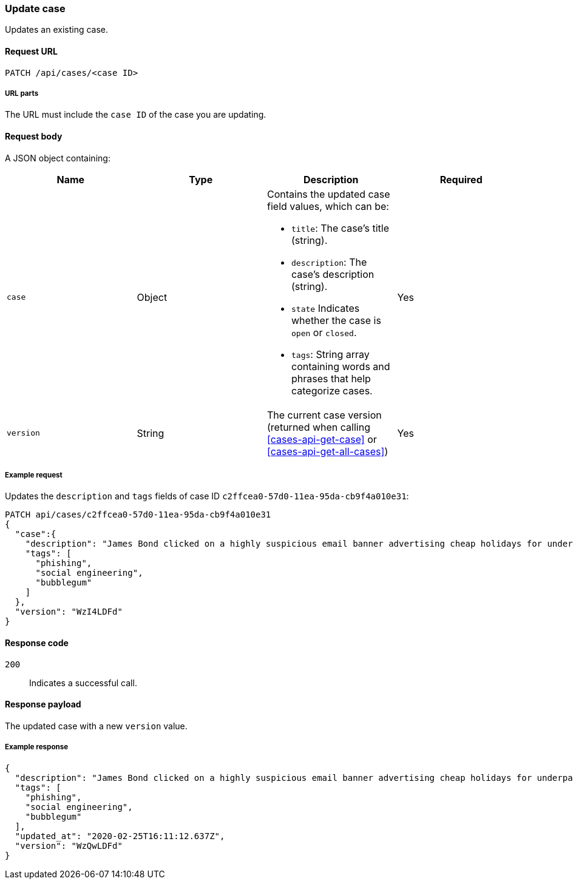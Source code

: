 [[cases-api-update]]
=== Update case

Updates an existing case.

==== Request URL

`PATCH /api/cases/<case ID>`

===== URL parts

The URL must include the `case ID` of the case you are updating.

==== Request body

A JSON object containing:

[width="100%",options="header"]
|==============================================
|Name |Type |Description |Required

|`case` |Object a|Contains the updated case field values, which can be:

* `title`: The case's title (string).
* `description`: The case's description (string).
* `state` Indicates whether the case is `open` or `closed`.
* `tags`: String array containing words and phrases that help categorize cases.

|Yes
|`version` |String |The current case version (returned when calling
<<cases-api-get-case>> or <<cases-api-get-all-cases>>) |Yes
|==============================================

===== Example request

Updates the `description` and `tags` fields of case ID
`c2ffcea0-57d0-11ea-95da-cb9f4a010e31`:

[source,sh]
--------------------------------------------------
PATCH api/cases/c2ffcea0-57d0-11ea-95da-cb9f4a010e31
{
  "case":{ 
    "description": "James Bond clicked on a highly suspicious email banner advertising cheap holidays for underpaid civil servants. Operation bubblegum is active. Repeat - operation bubblegum is now active!",
    "tags": [
      "phishing",
      "social engineering",
      "bubblegum"
    ]
  },
  "version": "WzI4LDFd"
}
--------------------------------------------------
// KIBANA

==== Response code

`200`:: 
   Indicates a successful call.

==== Response payload

The updated case with a new `version` value.

===== Example response

[source,json]
--------------------------------------------------
{
  "description": "James Bond clicked on a highly suspicious email banner advertising cheap holidays for underpaid civil servants. Operation bubblegum is active. Repeat - operation bubblegum is now active!",
  "tags": [
    "phishing",
    "social engineering",
    "bubblegum"
  ],
  "updated_at": "2020-02-25T16:11:12.637Z",
  "version": "WzQwLDFd"
}
--------------------------------------------------